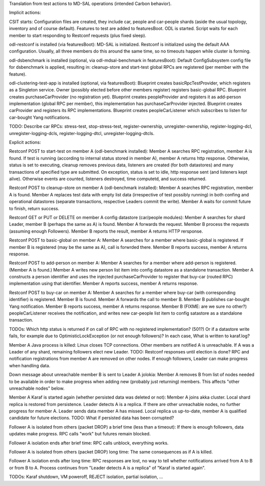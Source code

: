 
Translation from test actions to MD-SAL operations (intended Carbon behavior).

Implicit actions:

CSIT starts:
Configuration files are created, they include car, people and car-people shards
(aside the usual topology, inventory and of course default).
Features to test are added to featuresBoot.
ODL is started.
Script waits for each member to start responding to Restconf requests (plus fixed sleep).

odl-restconf is installed (via featuresBoot):
MD-SAL is initialized.
Restconf is initialized using the default AAA configuration.
Usually, all three members do this around the same time,
so no timeouts happen while cluster is forming.

odl-dsbenchmark is installed (optional, via odl-mdsal-benchmark in featuresBoot):
Default ConfigSubsystem config file for dsbenchmark is applied, resulting in:
cleanup-store and start-test global RPCs are registered (per member with the feature).

odl-clustering-test-app is installed (optional, via featuresBoot):
Blueprint creates basicRpcTestProvider, which registers as a Singleton service.
Owner (possibly elected before other members register) registers basic-global RPC.
Blueprint creates purchaseCarProvider (no registration yet).
Blueprint creates peopleProvider and registers it as add-person implementation
(global RPC per member), this implementation has purchaseCarProvider injected.
Blueprint creates carProvider and registers its RPC implementations.
Blueprint creates peopleCarListener which subscribes to listen for car-bought Yang notifications.

TODO: Describe car RPCs: stress-test, stop-stress-test, register-ownership, unregister-ownership,
register-logging-dcl, unregister-logging-dcls, register-logging-dtcl, unregister-logging-dtcls.

Explicit actions:

Restconf POST to start-test on member A (odl-benchmark installed):
Member A searches RPC registration, member A is found.
If test is running (according to internal status stored in member A), member A returns http response.
Otherwise, status is set to executing, cleanup removes previous data, listeners are created
(for both datastores) and many transactions of specified type are submitted.
On exception, status is set to idle, http response sent (and listeners kept alive).
Otherwise events are counted, listeners destroyed, time computetd, and success returned.

Restconf POST to cleanup-store on member A (odl-benchmark installed):
Member A searches RPC registration, member A is found.
Member A replaces test data with empty list data (irrespective of test possibly running)
in both confing and operational datastores
(separate transactions, respective Leaders commit the write).
Member A waits for commit future to finish, return success.

Restconf GET or PUT or DELETE on member A config datastore (car/people modules):
Member A searches for shard Leader, member B (perhaps the same as A) is found.
Member A forwards the request. Member B process the requests (assuming enough Followers).
Member B reports the result, member A returns HTTP rersponse.

Restconf POST to basic-global on member A:
Member A searches for a member where basic-global is registered.
If member B is registered (may be the same as A), call is forwrded there.
Member B reports success, member A returns response.

Restconf POST to add-person on member A:
Member A searches for a member where add-person is registered. (Member A is found.)
Member A writes new person list item into config datastore as a standalone transaction.
Member A constructs a person identifier and uses the injected purchaseCarProvider
to register that buy-car (routed RPC) implementation using that identifier.
Member A reports success, member A returns response.

Restconf POST to buy-car on member A:
Member A searches for a member where buy-car (with corresponding identifier) is registered.
Member B is found. Member A forwards the call to member B.
Member B publishes car-bought Yang notification.
Member B reports success, member A returns response.
Member B (FIXME: are we sure no other?) peopleCarListener receives the notification,
and writes new car-people list item to config satastore as a standalone transaction.

TODOs:
Which http status is returned if on call of RPC with no registered implementation? (501?)
Or if a datastore write fails, for example due to OptimisticLockException (or not enough followers)?
In each case, What is written to karaf.log?

Member A Java process is killed:
Linux closes TCP connections. Other members are notified A is unreachable.
If A was a Leader of any shard, remaining followers elect new Leader.
TODO: Restconf responses until election is done?
RPC and notification registrations from member A are removed on other nodes.
If enough followers, Leader can make progress when handling data.

Down message about unreachable member B is sent to Leader A jolokia:
Member A removes B from list of nodes needed to be available
in order to make progress when adding new (probably just returning) members.
This affects "other unreachable nodes" below.

Member A Karaf is started again (whether persisted data was deleted or not):
Member A joins akka cluster. Local shard replica is restored from persistence.
Leader detects A is a replica. If there are other unreachable nodes, no further progress for member A.
Leader sends data member A has missed.
Local replica us up-to-date, member A is qualified candidate for future elections.
TODO: What if persisted data has been corrupted?

Follower A is isolated from others (packet DROP) a brief time (less than a timeout):
If there is enough followers, data updates make progress.
RPC calls "work" but futures remain blocked.

Follower A isolation ends after brief time:
RPC calls unblock, everything works.

Follower A is isolated from others (packet DROP) long time:
The same consequences as if A is killed.

Follower A isolation ends after long time:
RPC responses are lost, no way to tell whether notifications arrived from A to B or from B to A.
Process continues from "Leader detects A is a replica" of "Karaf is started again".

TODOs: Karaf shutdown, VM poweroff, REJECT isolation, partial isolation, ...
